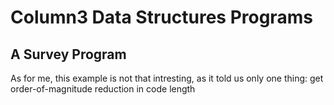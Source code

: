 * Column3 Data Structures Programs
** A Survey Program
   As for me, this example is not that intresting, as it told us only one thing: get order-of-magnitude
   reduction in code length
